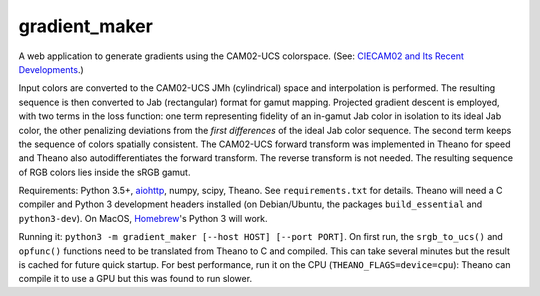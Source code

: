 gradient_maker
==============

A web application to generate gradients using the CAM02-UCS colorspace. (See: `CIECAM02 and Its Recent Developments <http://www.springer.com/cda/content/document/cda_downloaddocument/9781441961891-c1.pdf>`_.)

Input colors are converted to the CAM02-UCS JMh (cylindrical) space and interpolation is performed. The resulting sequence is then converted to Jab (rectangular) format for gamut mapping. Projected gradient descent is employed, with two terms in the loss function: one term representing fidelity of an in-gamut Jab color in isolation to its ideal Jab color, the other penalizing deviations from the *first differences* of the ideal Jab color sequence. The second term keeps the sequence of colors spatially consistent. The CAM02-UCS forward transform was implemented in Theano for speed and Theano also autodifferentiates the forward transform. The reverse transform is not needed. The resulting sequence of RGB colors lies inside the sRGB gamut.

Requirements: Python 3.5+, `aiohttp <http://aiohttp.readthedocs.io/en/stable/>`_, numpy, scipy, Theano. See ``requirements.txt`` for details. Theano will need a C compiler and Python 3 development headers installed (on Debian/Ubuntu, the packages ``build_essential`` and ``python3-dev``). On MacOS, `Homebrew <https://brew.sh>`_'s Python 3 will work.

Running it: ``python3 -m gradient_maker [--host HOST] [--port PORT]``. On first run, the ``srgb_to_ucs()`` and ``opfunc()`` functions need to be translated from Theano to C and compiled. This can take several minutes but the result is cached for future quick startup. For best performance, run it on the CPU (``THEANO_FLAGS=device=cpu``): Theano can compile it to use a GPU but this was found to run slower.
